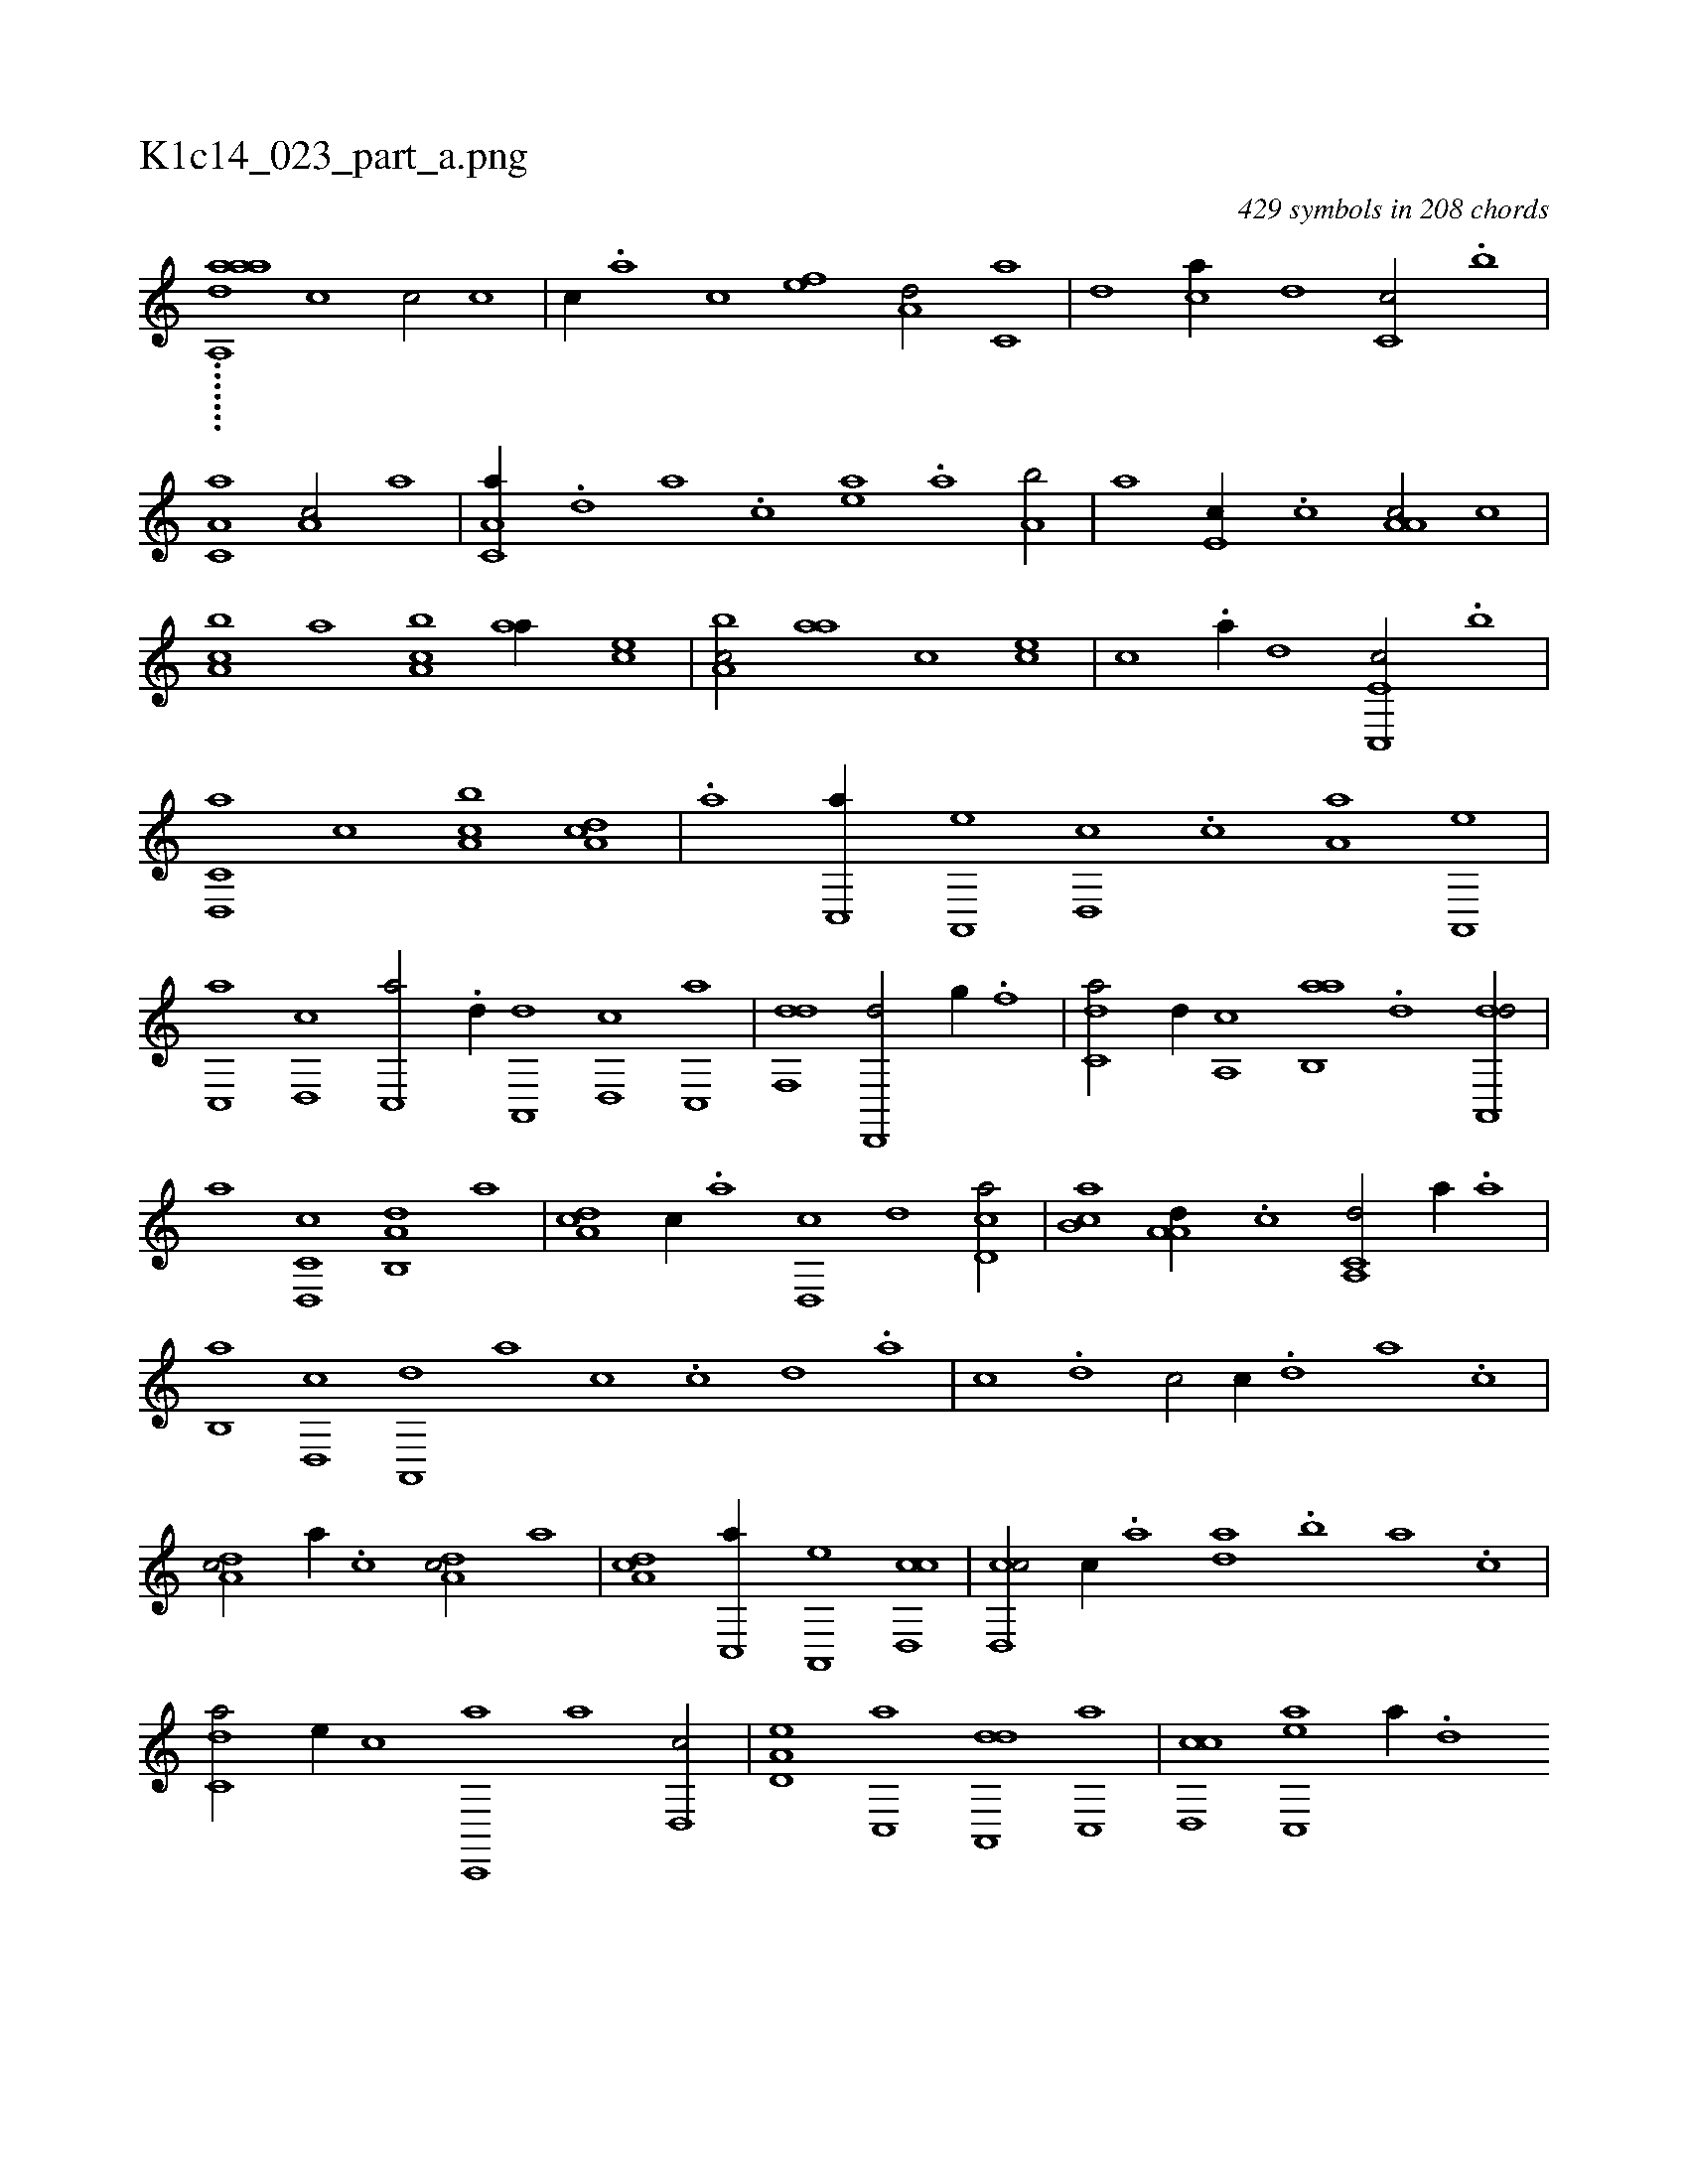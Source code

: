 X:1
%
%%titleleft true
%%tabaddflags 0
%%tabrhstyle grid
%
T:K1c14_023_part_a.png
C:429 symbols in 208 chords
L:1/1
K:italiantab
%
.......[a,,aada] [,,,,c1] [,,,,c/] [,,,,c] |\
	[,,,,c//] .[,,,,a] [,,,,c] [,,,,ef] [,,,a,d/] [,,,c,a] |\
	[,,,,,d] [,,,ca//] [,,,,,d] [,,,c,c/] .[,,,b] |\
	[,a,c,a1] [,a,c/] [,,,,,a] |\
	[,a,c,a//] .[,,d] [,a] .[,c] [,ea] .[,a] [a,b/] |\
	[,,a] [,e,c//] .[,c] [a,a,c/] [,c] |\
	[a,bc] [,,,,,a] [a,bc] [,,aa//] [,,,ce] |\
	[a,bc/] [,,aa] [c] [,,,ce] |\
	[,,,,c] .[,,,,a//] [,,,,,d] [c,,e,c/] .[,,,b] |
%
[d,,c,a] [,,,c] [ca,b] [da,c] |\
	.[,a] [c,,a//] [a,,,e] [,d,,c] .[,c] [,a,a] [a,,,e] |\
	[c,,a] [d,,c] [c,,a/] .[,,d//] [a,,,d] [,d,,c] [,c,,a] |\
	[,df,,d1] [,d,,,d/] [,,g//] .[,,f] |\
	[c,da/] [,,,,d//] [,a,,c] [ab,,a] .[,,d] [da,,,d/] |\
	[,,,,,a] [c,d,,c] [a,b,,d] [,,,,a] |\
	[,da,c] [,c//] .[,a] [,d,,c] [,,,,,d] [,cd,a/] |\
	[,ab,c] [a,a,d//] .[,,,c] [a,,c,d/] [,,,,a//] .[,,a] |
%
[,,b,,a] [,,d,,c] [,a,,,d] [,,,,a] [,,,,c] .[,c] [,d] .[a] |\
	[c] .[d] [c/] [,,,,c//] .[,d] [a] .[c] |\
	[da,c/] [a//] .[c] [da,c/] [,,,,,a] |\
	[da,c] [c,,a//] [a,,,e] [cd,,c1] |\
	[cd,,c/] [,c//] .[,a] [,,da] .[,,b] [,,a] .[,,,c] |\
	[c,da/] [,,,,e//] [,,,,c] [c,,,a] [a] [,d,,c/] |\
	[a,d,e] [c,,a] [da,,,d] [,c,,a] |\
	[cd,,c] [ac,,e] [,,,,a//] .[,d] 
%
[,c,,c] [,a] |\
	[,c,e] .[,,e] [,,,c/] [,a,a] [,,,,e//] [,,,c] |\
	[,a,c/] [,,dc] .[,,b//] [,,aa] [,,,,d/] |\
	[,e,,c//] [,,,,a] [,,,,c/] [,ea] [,,,,a//] [,,,,,d] |\
	[,,,,,c/] [,ea//] [,,,,c] [a,b,,a] [,,d///] .[,a] [,b] .[,d] [a] [c] |\
	[d,,,,a//] .[,,b] [,,a] .[,,,c] [c,,ac/] [d//] [c] |\
	[a,,ac] .[,d] [,c] .[,a] [,c,ca] [,,,a] [,a,c] .[,,a] |
% number of items: 429


